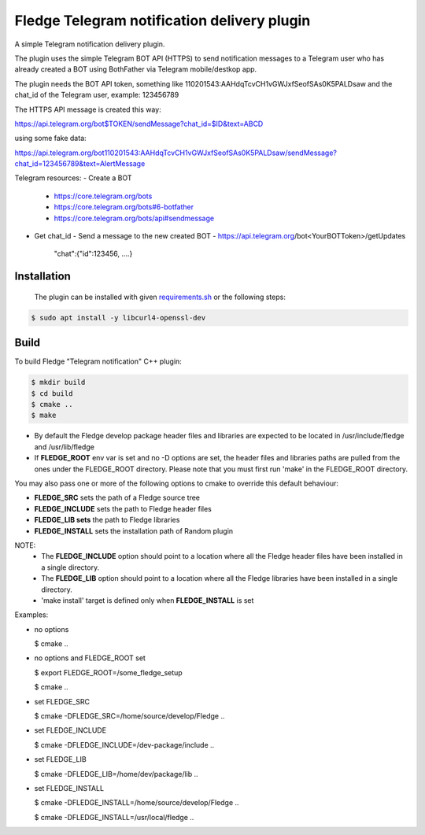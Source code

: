 ==========================================
Fledge Telegram notification delivery plugin
==========================================

A simple Telegram notification delivery plugin.

The plugin uses the simple Telegram BOT API (HTTPS) to send notification
messages to a Telegram user who has already created a BOT using BothFather via Telegram mobile/destkop app.

The plugin needs the BOT API token, something like 110201543:AAHdqTcvCH1vGWJxfSeofSAs0K5PALDsaw
and the chat_id of the Telegram user, example: 123456789

The HTTPS API message is created this way:

https://api.telegram.org/bot$TOKEN/sendMessage?chat_id=$ID&text=ABCD

using some fake data:

https://api.telegram.org/bot110201543:AAHdqTcvCH1vGWJxfSeofSAs0K5PALDsaw/sendMessage?chat_id=123456789&text=AlertMessage

Telegram resources:
- Create a BOT
  - https://core.telegram.org/bots
  - https://core.telegram.org/bots#6-botfather
  - https://core.telegram.org/bots/api#sendmessage
- Get chat_id
  - Send a message to the new created BOT
  - https://api.telegram.org/bot<YourBOTToken>/getUpdates
    "chat":{"id":123456, ....}

Installation
------------

 The plugin can be installed with given `requirements.sh <requirements.sh>`_ or the following steps:


.. code-block:: bash

  $ sudo apt install -y libcurl4-openssl-dev

Build
-----
To build Fledge "Telegram notification" C++ plugin:

.. code-block:: console

  $ mkdir build
  $ cd build
  $ cmake ..
  $ make

- By default the Fledge develop package header files and libraries
  are expected to be located in /usr/include/fledge and /usr/lib/fledge
- If **FLEDGE_ROOT** env var is set and no -D options are set,
  the header files and libraries paths are pulled from the ones under the
  FLEDGE_ROOT directory.
  Please note that you must first run 'make' in the FLEDGE_ROOT directory.

You may also pass one or more of the following options to cmake to override 
this default behaviour:

- **FLEDGE_SRC** sets the path of a Fledge source tree
- **FLEDGE_INCLUDE** sets the path to Fledge header files
- **FLEDGE_LIB sets** the path to Fledge libraries
- **FLEDGE_INSTALL** sets the installation path of Random plugin

NOTE:
 - The **FLEDGE_INCLUDE** option should point to a location where all the Fledge 
   header files have been installed in a single directory.
 - The **FLEDGE_LIB** option should point to a location where all the Fledge
   libraries have been installed in a single directory.
 - 'make install' target is defined only when **FLEDGE_INSTALL** is set

Examples:

- no options

  $ cmake ..

- no options and FLEDGE_ROOT set

  $ export FLEDGE_ROOT=/some_fledge_setup

  $ cmake ..

- set FLEDGE_SRC

  $ cmake -DFLEDGE_SRC=/home/source/develop/Fledge  ..

- set FLEDGE_INCLUDE

  $ cmake -DFLEDGE_INCLUDE=/dev-package/include ..
- set FLEDGE_LIB

  $ cmake -DFLEDGE_LIB=/home/dev/package/lib ..
- set FLEDGE_INSTALL

  $ cmake -DFLEDGE_INSTALL=/home/source/develop/Fledge ..

  $ cmake -DFLEDGE_INSTALL=/usr/local/fledge ..
